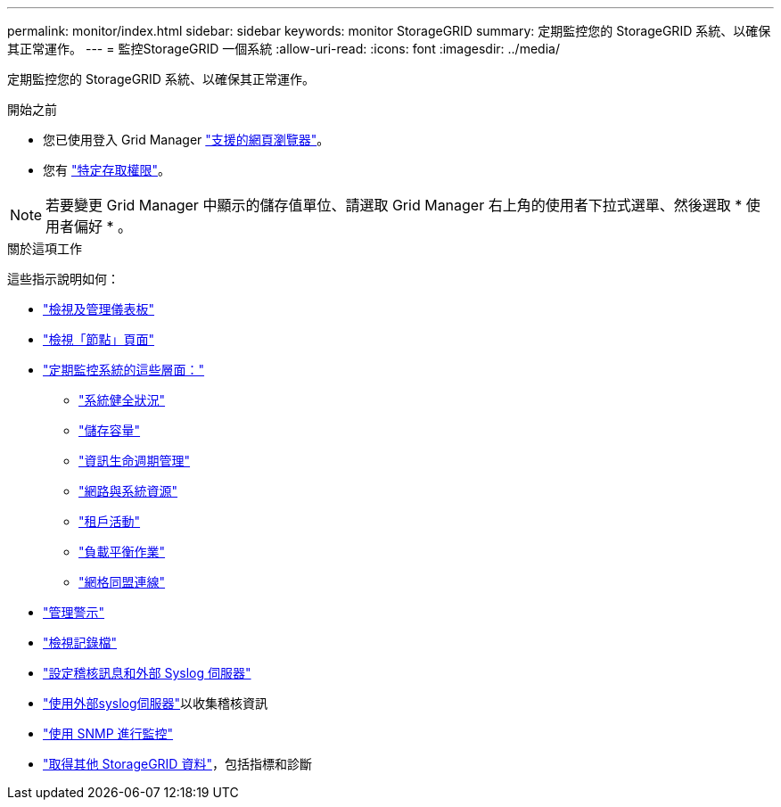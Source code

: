 ---
permalink: monitor/index.html 
sidebar: sidebar 
keywords: monitor StorageGRID 
summary: 定期監控您的 StorageGRID 系統、以確保其正常運作。 
---
= 監控StorageGRID 一個系統
:allow-uri-read: 
:icons: font
:imagesdir: ../media/


[role="lead"]
定期監控您的 StorageGRID 系統、以確保其正常運作。

.開始之前
* 您已使用登入 Grid Manager link:../admin/web-browser-requirements.html["支援的網頁瀏覽器"]。
* 您有 link:../admin/admin-group-permissions.html["特定存取權限"]。



NOTE: 若要變更 Grid Manager 中顯示的儲存值單位、請選取 Grid Manager 右上角的使用者下拉式選單、然後選取 * 使用者偏好 * 。

.關於這項工作
這些指示說明如何：

* link:viewing-dashboard.html["檢視及管理儀表板"]
* link:viewing-nodes-page.html["檢視「節點」頁面"]
* link:information-you-should-monitor-regularly.html["定期監控系統的這些層面："]
+
** link:monitoring-system-health.html["系統健全狀況"]
** link:monitoring-storage-capacity.html["儲存容量"]
** link:monitoring-information-lifecycle-management.html["資訊生命週期管理"]
** link:monitoring-network-connections-and-performance.html["網路與系統資源"]
** link:monitoring-tenant-activity.html["租戶活動"]
** link:monitoring-load-balancing-operations.html["負載平衡作業"]
** link:grid-federation-monitor-connections.html["網格同盟連線"]


* link:managing-alerts.html["管理警示"]
* link:logs-files-reference.html["檢視記錄檔"]
* link:configure-audit-messages.html["設定稽核訊息和外部 Syslog 伺服器"]
* link:considerations-for-external-syslog-server.html["使用外部syslog伺服器"]以收集稽核資訊
* link:using-snmp-monitoring.html["使用 SNMP 進行監控"]
* link:using-charts-and-reports.html["取得其他 StorageGRID 資料"]，包括指標和診斷

